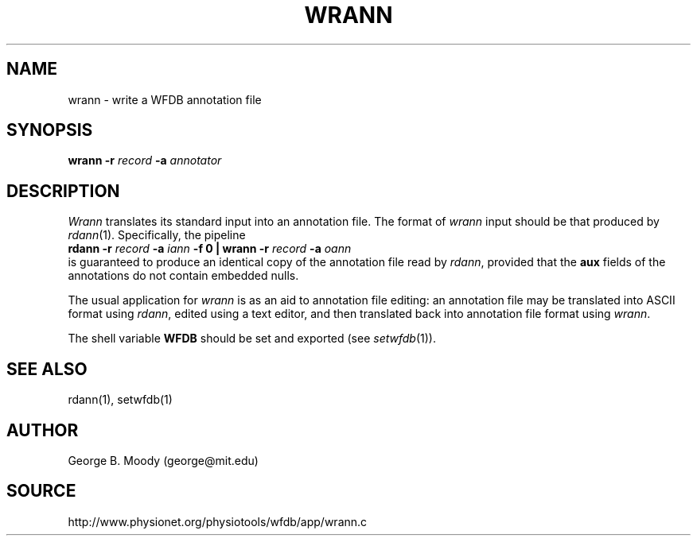 .TH WRANN 1 "11 January 2000" "WFDB software 10.0" "WFDB applications"
.SH NAME
wrann \- write a WFDB annotation file
.SH SYNOPSIS
\fBwrann -r \fIrecord\fB -a \fIannotator\fR
.SH DESCRIPTION
\fIWrann\fR translates its standard input into an annotation file.
The format of \fIwrann\fR input should be that produced by \fIrdann\fR(1).
Specifically, the pipeline
.br
    \fBrdann -r \fIrecord\fB -a \fIiann\fB -f 0 | wrann -r \fIrecord\fB -a
\fIoann\fR
.br
is guaranteed to produce an identical copy of the annotation file
read by \fIrdann\fR, provided that the \fBaux\fR fields of the annotations
do not contain embedded nulls.
.PP
The usual application for \fIwrann\fR is as an aid to annotation file
editing:  an annotation file may be translated into ASCII format
using \fIrdann\fR, edited using a text editor, and then translated back
into annotation file format using \fIwrann\fR.
.PP
The shell variable \fBWFDB\fR should be set and exported (see
\fIsetwfdb\fR(1)).
.SH SEE ALSO
rdann(1), setwfdb(1)
.SH AUTHOR
George B. Moody (george@mit.edu)
.SH SOURCE
http://www.physionet.org/physiotools/wfdb/app/wrann.c
